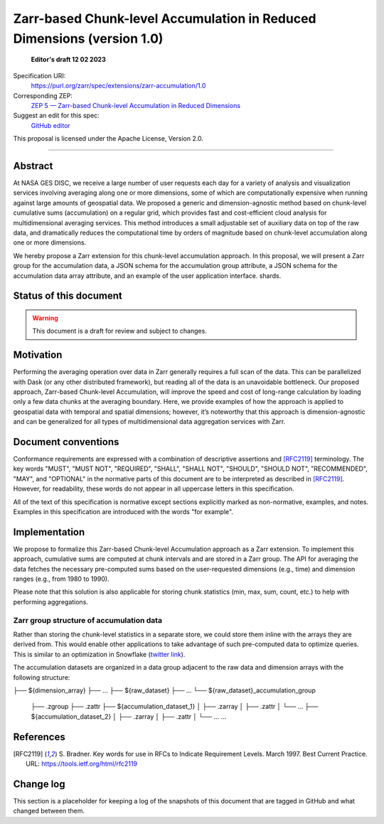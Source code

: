 ==========================================
Zarr-based Chunk-level Accumulation in Reduced Dimensions (version 1.0)
==========================================

  **Editor's draft 12 02 2023**

Specification URI:
    https://purl.org/zarr/spec/extensions/zarr-accumulation/1.0

Corresponding ZEP:
    `ZEP 5 — Zarr-based Chunk-level Accumulation in Reduced Dimensions <https://zarr.dev/zeps/draft/ZEP0005.html>`_

Suggest an edit for this spec:
    `GitHub editor <https://github.com/zarr-developers/zarr-specs/blob/main/docs/extensions/zarr-accumulation/v1.0.rst>`_

This proposal is licensed under the Apache License, Version 2.0.

----


Abstract
========

At NASA GES DISC, we receive a large number of user requests each day for a variety of analysis and visualization services involving averaging along one or more dimensions, some of which are computationally expensive when running against large amounts of geospatial data. We proposed a generic and dimension-agnostic method based on chunk-level cumulative sums (accumulation) on a regular grid, which provides fast and cost-efficient cloud analysis for multidimensional averaging services. This method introduces a small adjustable set of auxiliary data on top of the raw data, and dramatically reduces the computational time by orders of magnitude based on chunk-level accumulation along one or more dimensions.

We hereby propose a Zarr extension for this chunk-level accumulation approach. In this proposal, we will present a Zarr group for the accumulation data, a JSON schema for the accumulation group attribute, a JSON schema for the accumulation data array attribute, and an example of the user application interface.
shards.


Status of this document
=======================

.. warning::
    This document is a draft for review and subject to changes.


Motivation
==========

Performing the averaging operation over data in Zarr generally requires a full scan of the data. This can be parallelized with Dask (or any other distributed framework), but reading all of the data is an unavoidable bottleneck. Our proposed approach, Zarr-based Chunk-level Accumulation, will improve the speed and cost of long-range calculation by loading only a few data chunks at the averaging boundary. Here, we provide examples of how the approach is applied to geospatial data with temporal and spatial dimensions; however, it’s noteworthy that this approach is dimension-agnostic and can be generalized for all types of multidimensional data aggregation services with Zarr.


Document conventions
====================

Conformance requirements are expressed with a combination of descriptive
assertions and [RFC2119]_ terminology. The key words "MUST", "MUST NOT",
"REQUIRED", "SHALL", "SHALL NOT", "SHOULD", "SHOULD NOT", "RECOMMENDED", "MAY",
and "OPTIONAL" in the normative parts of this document are to be interpreted as
described in [RFC2119]_. However, for readability, these words do not appear in
all uppercase letters in this specification.

All of the text of this specification is normative except sections explicitly
marked as non-normative, examples, and notes. Examples in this specification are
introduced with the words "for example".


Implementation
==================================

We propose to formalize this Zarr-based Chunk-level Accumulation approach as a Zarr extension.  To implement this approach, cumulative sums are computed at chunk intervals and are stored in a Zarr group. The API for averaging the data fetches the necessary pre-computed sums based on the user-requested dimensions (e.g., time)  and dimension ranges (e.g., from 1980 to 1990).

Please note that this solution is also applicable for storing chunk statistics (min, max, sum, count, etc.) to help with performing aggregations.

Zarr group structure of accumulation data
--------------------------

Rather than storing the chunk-level statistics in a separate store, we could store them inline with the arrays they are derived from. This would enable other applications to take advantage of such pre-computed data to optimize queries. This is similar to an optimization in Snowflake (`twitter link <https://twitter.com/teej_m/status/1546591452750159873>`_).

The accumulation datasets are organized in a data group adjacent to the raw data and dimension arrays with the following structure:

.. code-block::

├── ${dimension_array}
├── ...
├── ${raw_dataset}
├── ...
└── ${raw_dataset}_accumulation_group
    ├── .zgroup
    ├── .zattr
    ├── ${accumulation_dataset_1}
    │   ├── .zarray
    │   ├── .zattr
    │   └── ...
    ├── ${accumulation_dataset_2}
    │   ├── .zarray
    │   ├── .zattr
    │   └── ...
    ...



References
==========

.. [RFC2119] S. Bradner. Key words for use in RFCs to Indicate
   Requirement Levels. March 1997. Best Current Practice. URL:
   https://tools.ietf.org/html/rfc2119


Change log
==========

This section is a placeholder for keeping a log of the snapshots of this
document that are tagged in GitHub and what changed between them.
